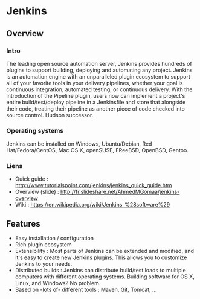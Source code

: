 * Jenkins
** Overview
*** Intro
    The leading open source automation server, Jenkins provides
    hundreds of plugins to support building, deploying and automating
    any project. Jenkins is an automation engine with an unparalleled
    plugin ecosystem to support all of your favorite tools in your
    delivery pipelines, whether your goal is continuous integration,
    automated testing, or continuous delivery. With the introduction
    of the Pipeline plugin, users now can implement a project's entire
    build/test/deploy pipeline in a Jenkinsfile and store that
    alongside their code, treating their pipeline as another piece of
    code checked into source control. Hudson successor.
*** Operating systems
    Jenkins can be installed on Windows, Ubuntu/Debian, Red
    Hat/Fedora/CentOS, Mac OS X, openSUSE, FReeBSD, OpenBSD, Gentoo.
*** Liens
    - Quick guide : http://www.tutorialspoint.com/jenkins/jenkins_quick_guide.htm
    - Overview (slide) :  http://fr.slideshare.net/AhmedMGomaa/jenkins-overview 
    - Wiki : https://en.wikipedia.org/wiki/Jenkins_%28software%29

** Features
   - Easy installation / configuration
   - Rich plugin ecosystem
   - Extensibility : Most parts of Jenkins can be extended and
     modified, and it's easy to create new Jenkins plugins. This
     allows you to customize Jenkins to your needs.
   - Distributed builds : Jenkins can distribute build/test loads to
     multiple computers with different operating systems. Building
     software for OS X, Linux, and Windows? No problem.
   - Based on -lots of- different tools : Maven, Git, Tomcat, ...
   
